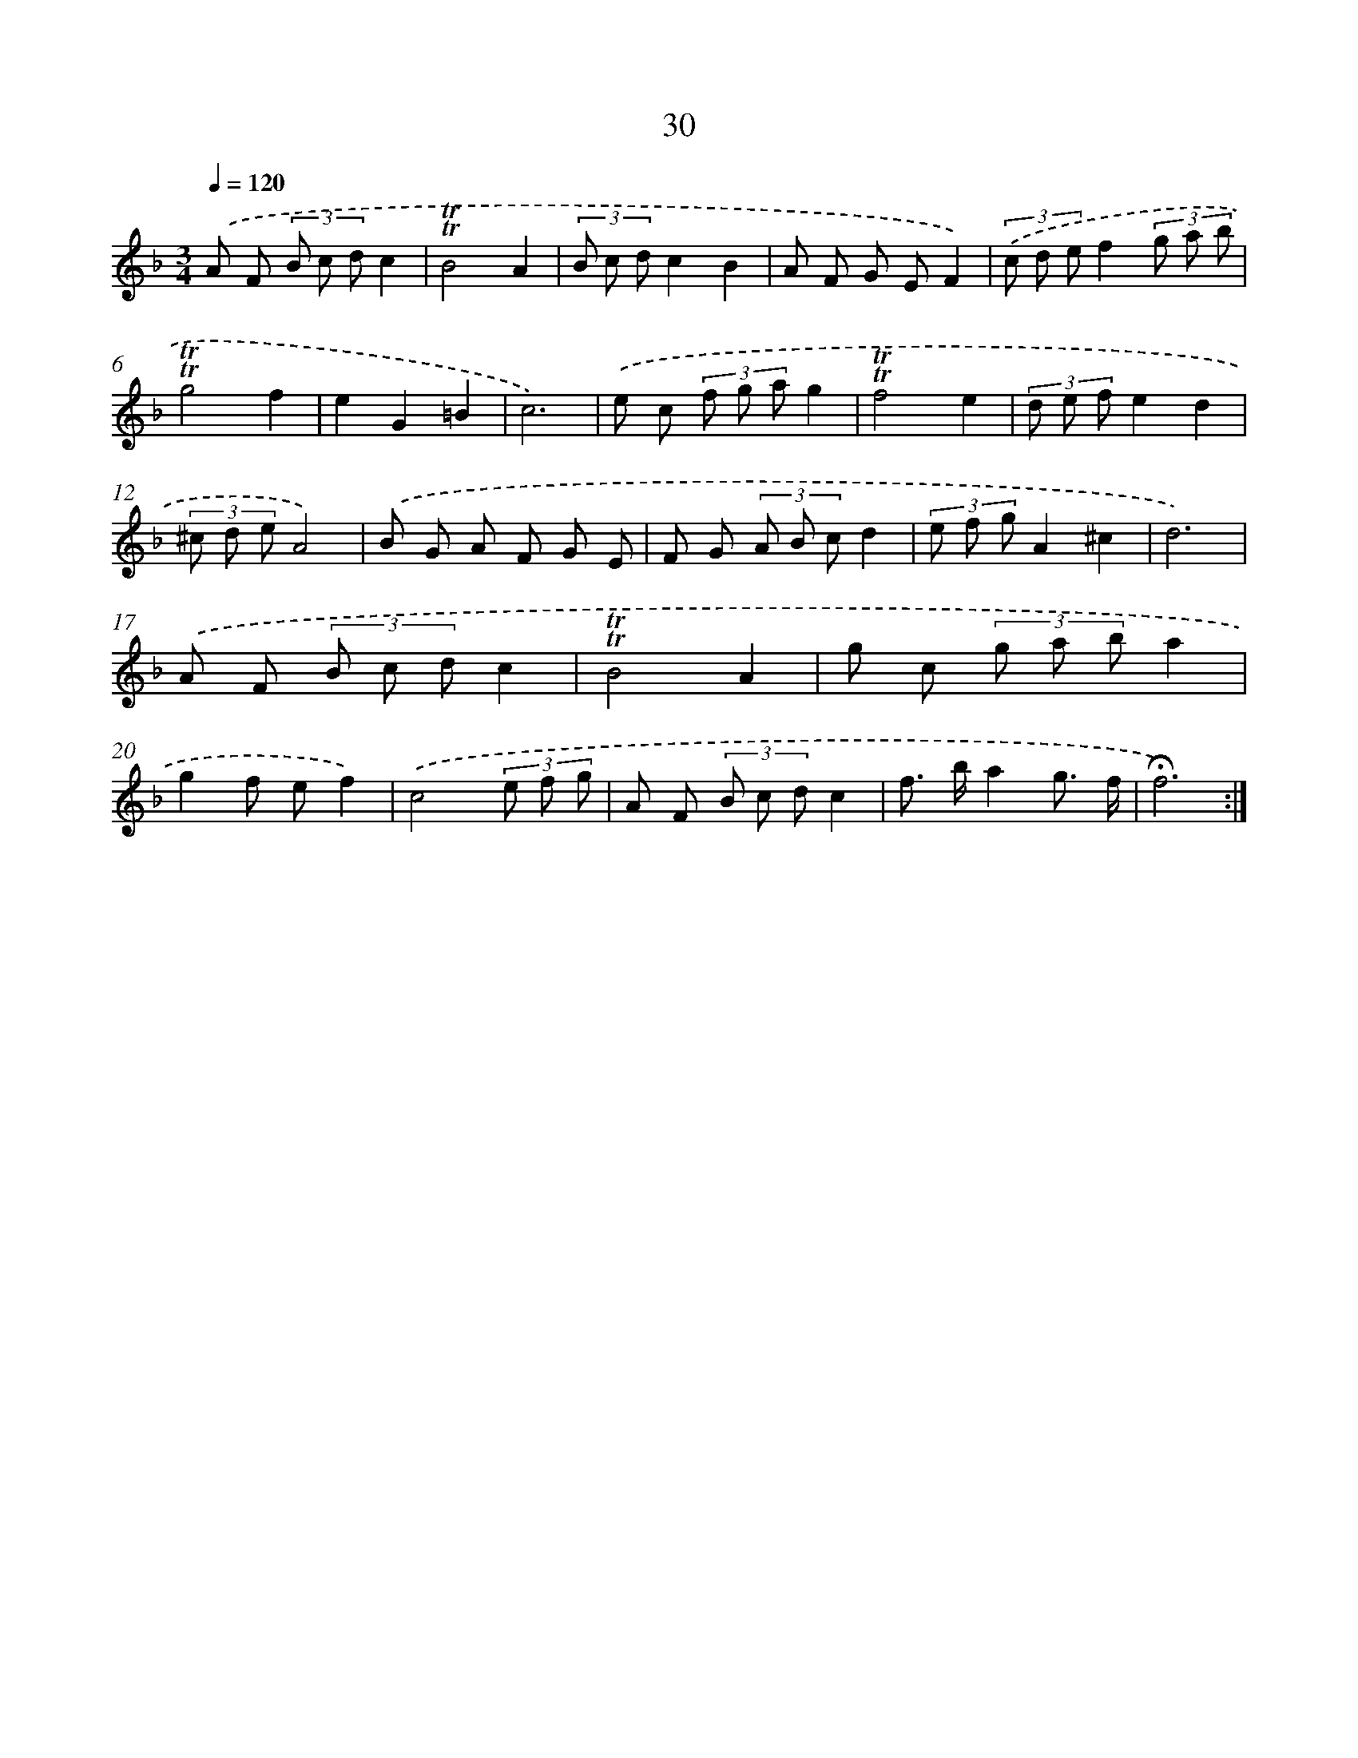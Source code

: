 X: 17468
T: 30
%%abc-version 2.0
%%abcx-abcm2ps-target-version 5.9.1 (29 Sep 2008)
%%abc-creator hum2abc beta
%%abcx-conversion-date 2018/11/01 14:38:13
%%humdrum-veritas 3529917814
%%humdrum-veritas-data 4219725824
%%continueall 1
%%barnumbers 0
L: 1/8
M: 3/4
Q: 1/4=120
K: F clef=treble
.('A F (3B c dc2 |
!trill!!trill!B4A2 |
(3B c dc2B2 |
A F G EF2) |
(3.('c d ef2(3g a b |
!trill!!trill!g4f2 |
e2G2=B2 |
c6) |
.('e c (3f g ag2 |
!trill!!trill!f4e2 |
(3d e fe2d2 |
(3^c d eA4) |
.('B G A F G E |
F G (3A B cd2 |
(3e f gA2^c2 |
d6) |
.('A F (3B c dc2 |
!trill!!trill!B4A2 |
g c (3g a ba2 |
g2f ef2) |
.('c4(3e f g |
A F (3B c dc2 |
f> ba2g3/ f/ |
!fermata!f6) :|]
